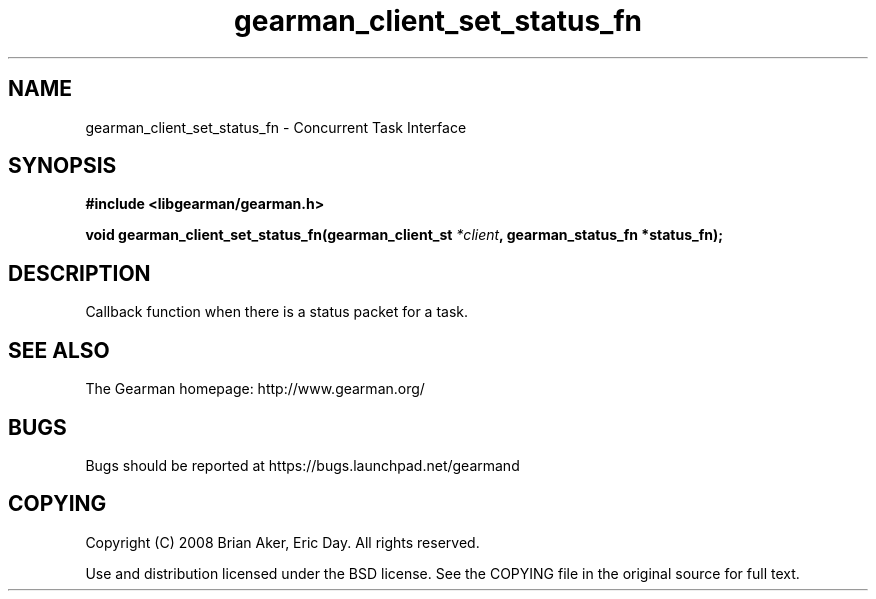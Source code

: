 .TH gearman_client_set_status_fn 3 2009-06-01 "Gearman" "Gearman"
.SH NAME
gearman_client_set_status_fn \- Concurrent Task Interface
.SH SYNOPSIS
.B #include <libgearman/gearman.h>
.sp
.BI "void gearman_client_set_status_fn(gearman_client_st " *client ", gearman_status_fn *status_fn);"
.SH DESCRIPTION
Callback function when there is a status packet for a task.
.SH "SEE ALSO"
The Gearman homepage: http://www.gearman.org/
.SH BUGS
Bugs should be reported at https://bugs.launchpad.net/gearmand
.SH COPYING
Copyright (C) 2008 Brian Aker, Eric Day. All rights reserved.

Use and distribution licensed under the BSD license. See the COPYING file in the original source for full text.
